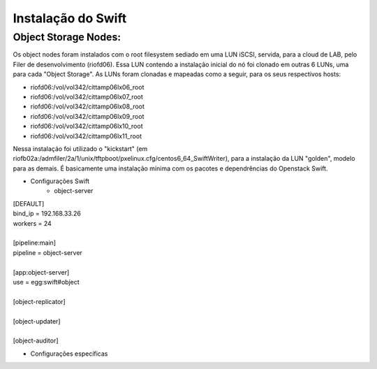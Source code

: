 .. _Swift: .. include:: etc/swift.conf


Instalação do Swift
===================

--------------------------
**Object Storage Nodes:**
--------------------------

Os object nodes foram instalados com o root filesystem sediado em uma LUN iSCSI, servida, para a cloud de LAB, pelo Filer de desenvolvimento (riofd06). Essa LUN contendo a instalação inicial do nó foi clonado em outras 6 LUNs, uma para cada "Object Storage". As LUNs foram clonadas e mapeadas como a seguir, para os seus respectivos hosts:

- riofd06:/vol/vol342/cittamp06lx06_root
- riofd06:/vol/vol342/cittamp06lx07_root
- riofd06:/vol/vol342/cittamp06lx08_root
- riofd06:/vol/vol342/cittamp06lx09_root
- riofd06:/vol/vol342/cittamp06lx10_root
- riofd06:/vol/vol342/cittamp06lx11_root

Nessa instalaçáo foi utilizado o "kickstart" (em riofb02a:/admfiler/2a/1/unix/tftpboot/pxelinux.cfg/centos6_64_SwiftWriter), para a instalação da LUN "golden", modelo para as demais. É basicamente uma instalação mínima com os pacotes e dependrências do Openstack Swift.

* Configurações Swift
   * object-server

.. line-block::

	[DEFAULT]
	bind_ip = 192.168.33.26
	workers = 24

	[pipeline:main]
	pipeline = object-server

	[app:object-server]
	use = egg:swift#object

	[object-replicator]

	[object-updater]

	[object-auditor]

* Configurações específicas
